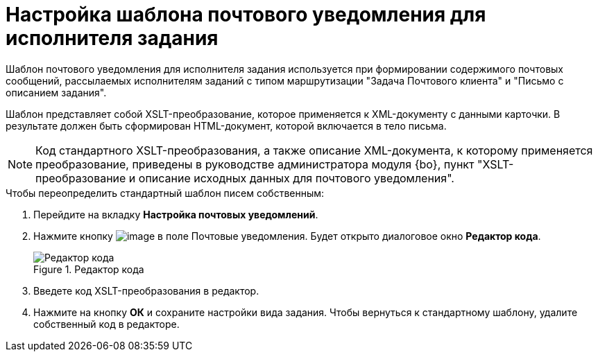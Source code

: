 = Настройка шаблона почтового уведомления для исполнителя задания

Шаблон почтового уведомления для исполнителя задания используется при формировании содержимого почтовых сообщений, рассылаемых исполнителям заданий с типом маршрутизации "Задача Почтового клиента" и "Письмо с описанием задания".

Шаблон представляет собой XSLT-преобразование, которое применяется к XML-документу с данными карточки. В результате должен быть сформирован HTML-документ, которой включается в тело письма.

[NOTE]
====
Код стандартного XSLT-преобразования, а также описание XML-документа, к которому применяется преобразование, приведены в руководстве администратора модуля {bo}, пункт "XSLT-преобразование и описание исходных данных для почтового уведомления".
====

.Чтобы переопределить стандартный шаблон писем собственным:
. Перейдите на вкладку *Настройка почтовых уведомлений*.
. Нажмите кнопку image:buttons/cSub_treedots.png[image] в поле Почтовые уведомления. Будет открыто диалоговое окно *Редактор кода*.
+
.Редактор кода
image::cSub_XSLT_editor.png[Редактор кода]
+
. Введете код XSLT-преобразования в редактор.
. Нажмите на кнопку *ОК* и сохраните настройки вида задания.
Чтобы вернуться к стандартному шаблону, удалите собственный код в редакторе.
